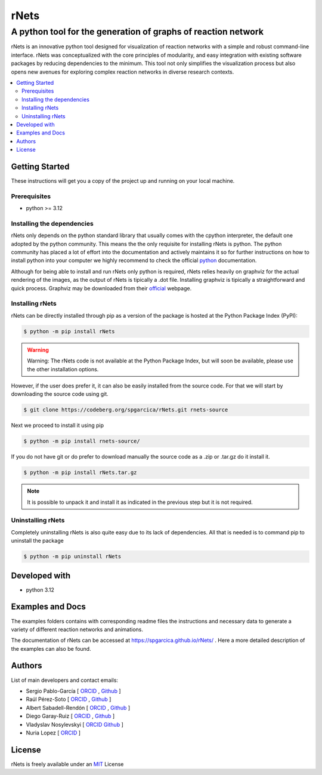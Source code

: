 =========
rNets
=========

------------------------------------------------------------------
A python tool for the generation of graphs of reaction network 
------------------------------------------------------------------

.. 
   # commented because these links are for pykinetic, when we have the 
   # updated ones I will uncomment this section 
   image:: https://zenodo.org/badge/DOI/10.5281/zenodo.8053050.svg
   :target: https://doi.org/10.5281/zenodo.8053050

.. project-description-start


rNets is an innovative python tool designed for visualization of reaction 
networks with a simple and robust command-line interface. rNets was conceptualized
with the core principles of modularity, and easy integration with existing 
software packages by reducing dependencies to the minimum. This tool not only 
simplifies the visualization process but also opens new avenues for exploring 
complex reaction networks in diverse research contexts.

.. project-description-end

.. contents:: 
   :backlinks: none
   :depth: 2
   :local:


Getting Started
---------------

These instructions will get you a copy of the project up and running on your
local machine.

.. setup-instructions-start

Prerequisites
.............

- python >= 3.12

Installing the dependencies
...........................

rNets only depends on the python standard library that usually comes with the 
cpython interpreter, the default one adopted by the python community. This means
the the only requisite for installing rNets is python. The python community has 
placed a lot of effort into the documentation and actively maintains it so for 
further instructions on how to install python into your computer we highly 
recommend to check the official 
`python <https://wiki.python.org/moin/BeginnersGuide>`__ documentation.

Although for being able to install and run rNets only python is required, rNets 
relies heavily on graphviz for the actual rendering of the images, as the output
of rNets is tipically a .dot file. Installing graphviz is tipically a 
straightforward and quick process. Graphviz may be downloaded from their 
`official <https://graphviz.org/download/>`__ webpage.

Installing rNets
....................

rNets can be directly installed through pip as a version of the package is 
hosted at the Python Package Index (PyPI): 

.. code:: shell-session

   $ python -m pip install rNets

.. warning:: 

   Warning: The rNets code is not available at the Python Package Index, but 
   will soon be available, please use the other installation options.

However, if the user does prefer it, it can also be easily installed from the 
source code. For that we will start by downloading the source code using git. 

.. code:: shell-session

   $ git clone https://codeberg.org/spgarcica/rNets.git rnets-source

Next we proceed to install it using pip

.. code:: shell-session
   
   $ python -m pip install rnets-source/

If you do not have git or do prefer to download manually the source 
code as a .zip or .tar.gz do it install it. 

.. code:: shell-session

   $ python -m pip install rNets.tar.gz

.. note::

    It is possible to unpack it and install it as indicated in the previous step
    but it is not required. 


Uninstalling rNets
......................

Completely uninstalling rNets is also quite easy due to its lack of dependencies.
All that is needed is to command pip to uninstall the package 

.. code:: shell-session

   $ python -m pip uninstall rNets

.. setup-instructions-end

Developed with
--------------

- python 3.12


Examples and Docs
-----------------

The examples folders contains with corresponding readme files the instructions 
and necessary data to generate a variety of different reaction networks and 
animations.  

The documentation of rNets can be accessed at `<https://spgarcica.github.io/rNets/>`_ .
Here a more detailed description of the examples can also be found. 


Authors
-------

.. project-authors-start

List of main developers and contact emails:  

*  Sergio Pablo-García [
   `ORCID <https://orcid.org/0000-0002-3327-9285>`__ , 
   `Github <https://github.com/spgarcica>`__ ]
*  Raúl Pérez-Soto [
   `ORCID <https://orcid.org/0000-0002-6237-2155>`__ ,
   `Github <https://github.com/rperezsoto>`__ ]
*  Albert Sabadell-Rendón [
   `ORCID <https://orcid.org/0000-0003-2905-1541>`__ ,
   `Github <https://github.com/asabadellr>`__ ] 
*  Diego Garay-Ruiz [
   `ORCID <https://orcid.org/0000-0003-0744-0562>`__ ,
   `Github <https://github.com/dgarayr>`__ ] 
*  Vladyslav Nosylevskyi [
   `ORCID <https://orcid.org/0009-0003-1544-7745>`__ 
   `Github <https://github.com/wvlab>`__ ] 
*  Nuria Lopez [
   `ORCID <https://orcid.org/0000-0001-9150-5941>`__ ] 

.. project-authors-end

License
-------

.. project-license-start

rNets is freely available under an `MIT <https://opensource.org/licenses/MIT>`__ License

.. project-license-end